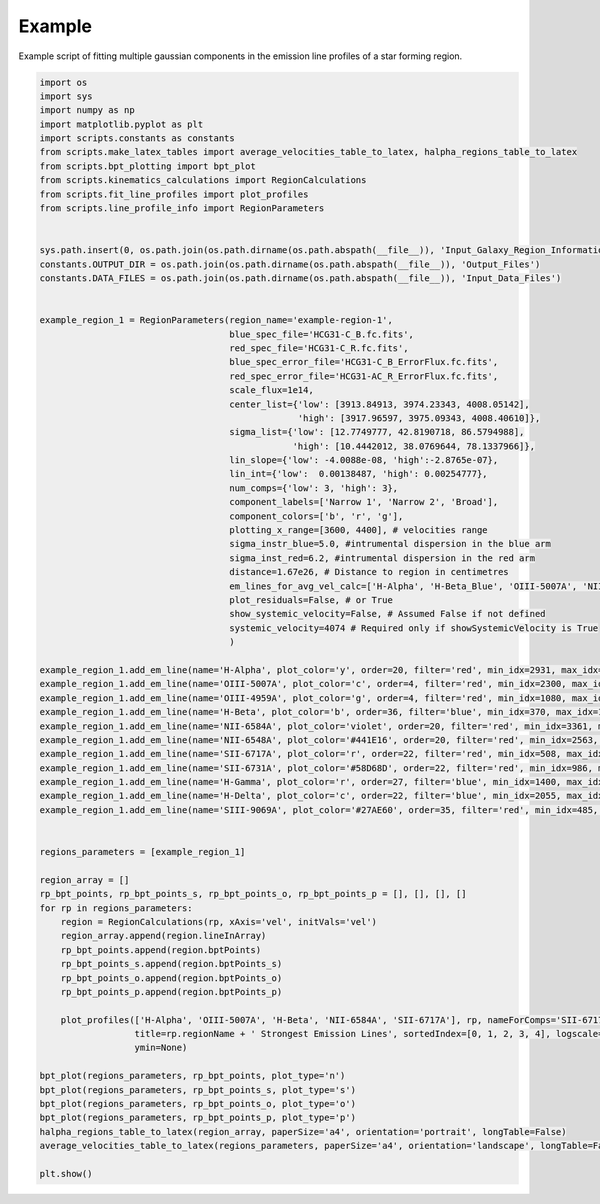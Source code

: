 =======
Example
=======

Example script of fitting multiple gaussian components in the emission line profiles of a star forming region.

.. code-block:: python

    import os
    import sys
    import numpy as np
    import matplotlib.pyplot as plt
    import scripts.constants as constants
    from scripts.make_latex_tables import average_velocities_table_to_latex, halpha_regions_table_to_latex
    from scripts.bpt_plotting import bpt_plot
    from scripts.kinematics_calculations import RegionCalculations
    from scripts.fit_line_profiles import plot_profiles
    from scripts.line_profile_info import RegionParameters


    sys.path.insert(0, os.path.join(os.path.dirname(os.path.abspath(__file__)), 'Input_Galaxy_Region_Information'))
    constants.OUTPUT_DIR = os.path.join(os.path.dirname(os.path.abspath(__file__)), 'Output_Files')
    constants.DATA_FILES = os.path.join(os.path.dirname(os.path.abspath(__file__)), 'Input_Data_Files')


    example_region_1 = RegionParameters(region_name='example-region-1',
                                        blue_spec_file='HCG31-C_B.fc.fits',
                                        red_spec_file='HCG31-C_R.fc.fits',
                                        blue_spec_error_file='HCG31-C_B_ErrorFlux.fc.fits',
                                        red_spec_error_file='HCG31-AC_R_ErrorFlux.fc.fits',
                                        scale_flux=1e14, 
                                        center_list={'low': [3913.84913, 3974.23343, 4008.05142],
                                                     'high': [3917.96597, 3975.09343, 4008.40610]},
                                        sigma_list={'low': [12.7749777, 42.8190718, 86.5794988],
                                                    'high': [10.4442012, 38.0769644, 78.1337966]},
                                        lin_slope={'low': -4.0088e-08, 'high':-2.8765e-07},
                                        lin_int={'low':  0.00138487, 'high': 0.00254777},
                                        num_comps={'low': 3, 'high': 3},
                                        component_labels=['Narrow 1', 'Narrow 2', 'Broad'],
                                        component_colors=['b', 'r', 'g'],
                                        plotting_x_range=[3600, 4400], # velocities range
                                        sigma_instr_blue=5.0, #intrumental dispersion in the blue arm
                                        sigma_inst_red=6.2, #intrumental dispersion in the red arm
                                        distance=1.67e26, # Distance to region in centimetres
                                        em_lines_for_avg_vel_calc=['H-Alpha', 'H-Beta_Blue', 'OIII-5007A', 'NII-6584A', 'SII-6717A'],
                                        plot_residuals=False, # or True
                                        show_systemic_velocity=False, # Assumed False if not defined
                                        systemic_velocity=4074 # Required only if showSystemicVelocity is True
                                        )

    example_region_1.add_em_line(name='H-Alpha', plot_color='y', order=20, filter='red', min_idx=2931, max_idx=3360, rest_wavelength=6562.82, amp_list=[0.578836, 12.2318292, 5.5107925], zone='low', sigma_tsquared=164.96, comp_limits={'a': np.inf, 'c': np.inf, 's': np.inf}, copy_from=None)
    example_region_1.add_em_line(name='OIII-5007A', plot_color='c', order=4, filter='red', min_idx=2300, max_idx=3440, rest_wavelength=5006.84, amp_list=[0.4929977, 8.9210534, 5.8227902], zone='high',sigma_tsquared=10.39, comp_limits={'a': np.inf, 'c': np.inf, 's': np.inf}, copy_from=None)
    example_region_1.add_em_line(name='OIII-4959A', plot_color='g', order=4, filter='red', min_idx=1080, max_idx=2000, rest_wavelength=4958.91, amp_list=[0.1641313, 2.9082207, 1.8938379], zone='high',sigma_tsquared=10.39, comp_limits={'a': np.inf, 'c': False, 's': False}, copy_from='OIII-5007A')
    example_region_1.add_em_line(name='H-Beta', plot_color='b', order=36, filter='blue', min_idx=370, max_idx=1613, rest_wavelength=4861.33, amp_list=[0.1964884, 3.1738928, 1.7306038], zone='low',sigma_tsquared=164.96, comp_limits={'a': np.inf, 'c': False, 's': False}, copy_from='H-Alpha')
    example_region_1.add_em_line(name='NII-6584A', plot_color='violet', order=20, filter='red', min_idx=3361, max_idx=3885, rest_wavelength=6583.41, amp_list=[0.0436704, 1.0825264, 0.5998283], zone='low',sigma_tsquared=11.87, comp_limits={'a': np.inf, 'c': False, 's': False}, copy_from='H-Alpha')
    example_region_1.add_em_line(name='NII-6548A', plot_color='#441E16', order=20, filter='red', min_idx=2563, max_idx=2930, rest_wavelength=6548.03, amp_list=0.0133341, 0.3745197, 0.1492923], zone='low',sigma_tsquared=11.87, comp_limits={'a': np.inf, 'c': False, 's': False}, copy_from='NII-6584A')
    example_region_1.add_em_line(name='SII-6717A', plot_color='r', order=22, filter='red', min_idx=508, max_idx=985, rest_wavelength=6716.47, amp_list=[0.0576321, 0.7924302, 0.4728445], zone='low',sigma_tsquared=5.19, comp_limits={'a': np.inf, 'c': [(3913.8,3917.9),(3974.2,3975.1),(4008.1,4008.4)], 's': [(10.4,12.8),(38.1,42.8),(78.1,86.6)]}, copy_from='H-Alpha')
    example_region_1.add_em_line(name='SII-6731A', plot_color='#58D68D', order=22, filter='red', min_idx=986, max_idx=1290, rest_wavelength=6730.85, amp_list=[0.0350009, 0.6037486, 0.3466657], zone='low',sigma_tsquared=5.19, comp_limits={'a': np.inf, 'c': False, 's': False}, copy_from='SII-6717A')
    example_region_1.add_em_line(name='H-Gamma', plot_color='r', order=27, filter='blue', min_idx=1400, max_idx=2350, rest_wavelength=4340.47, amp_list=[0.0922511, 1.3853307, 0.5964586], zone='low',sigma_tsquared=164.96, comp_limits={'a': np.inf, 'c': False, 's': False}, copy_from='H-Beta')
    example_region_1.add_em_line(name='H-Delta', plot_color='c', order=22, filter='blue', min_idx=2055, max_idx=3000, rest_wavelength=4101.74, amp_list=[0.0922511, 1.3853307, 0.5964586], zone='low',sigma_tsquared=164.96, comp_limits={'a': np.inf, 'c': False, 's': False}, copy_from='H-Beta')
    example_region_1.add_em_line(name='SIII-9069A', plot_color='#27AE60', order=35, filter='red', min_idx=485, max_idx=881, rest_wavelength=9068.9, amp_list=[0.0323302, 1.2445037, 0.4540262], zone='low',sigma_tsquared=5.19, comp_limits={'a': np.inf, 'c': False, 's': False}, copy_from='H-Alpha')


    regions_parameters = [example_region_1]

    region_array = []
    rp_bpt_points, rp_bpt_points_s, rp_bpt_points_o, rp_bpt_points_p = [], [], [], []
    for rp in regions_parameters:
        region = RegionCalculations(rp, xAxis='vel', initVals='vel')
        region_array.append(region.lineInArray)
        rp_bpt_points.append(region.bptPoints)
        rp_bpt_points_s.append(region.bptPoints_s)
        rp_bpt_points_o.append(region.bptPoints_o)
        rp_bpt_points_p.append(region.bptPoints_p)

        plot_profiles(['H-Alpha', 'OIII-5007A', 'H-Beta', 'NII-6584A', 'SII-6717A'], rp, nameForComps='SII-6717A',
                      title=rp.regionName + ' Strongest Emission Lines', sortedIndex=[0, 1, 2, 3, 4], logscale=True,
                      ymin=None)

    bpt_plot(regions_parameters, rp_bpt_points, plot_type='n')
    bpt_plot(regions_parameters, rp_bpt_points_s, plot_type='s')
    bpt_plot(regions_parameters, rp_bpt_points_o, plot_type='o')
    bpt_plot(regions_parameters, rp_bpt_points_p, plot_type='p')
    halpha_regions_table_to_latex(region_array, paperSize='a4', orientation='portrait', longTable=False)
    average_velocities_table_to_latex(regions_parameters, paperSize='a4', orientation='landscape', longTable=False)

    plt.show()


